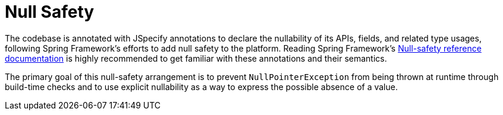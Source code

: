 [[null-safety]]
= Null Safety

The codebase is annotated with JSpecify annotations to declare the nullability of its APIs, fields, and related type usages, following Spring Framework's efforts to add null safety to the platform.
Reading Spring Framework's https://docs.spring.io/spring-framework/reference/core/null-safety.html#null-safety-guidelines-nullaway[Null-safety reference documentation] is highly recommended to get familiar with these annotations and their semantics.

The primary goal of this null-safety arrangement is to prevent `NullPointerException` from being thrown at runtime through build-time checks and to use explicit nullability as a way to express the possible absence of a value.
